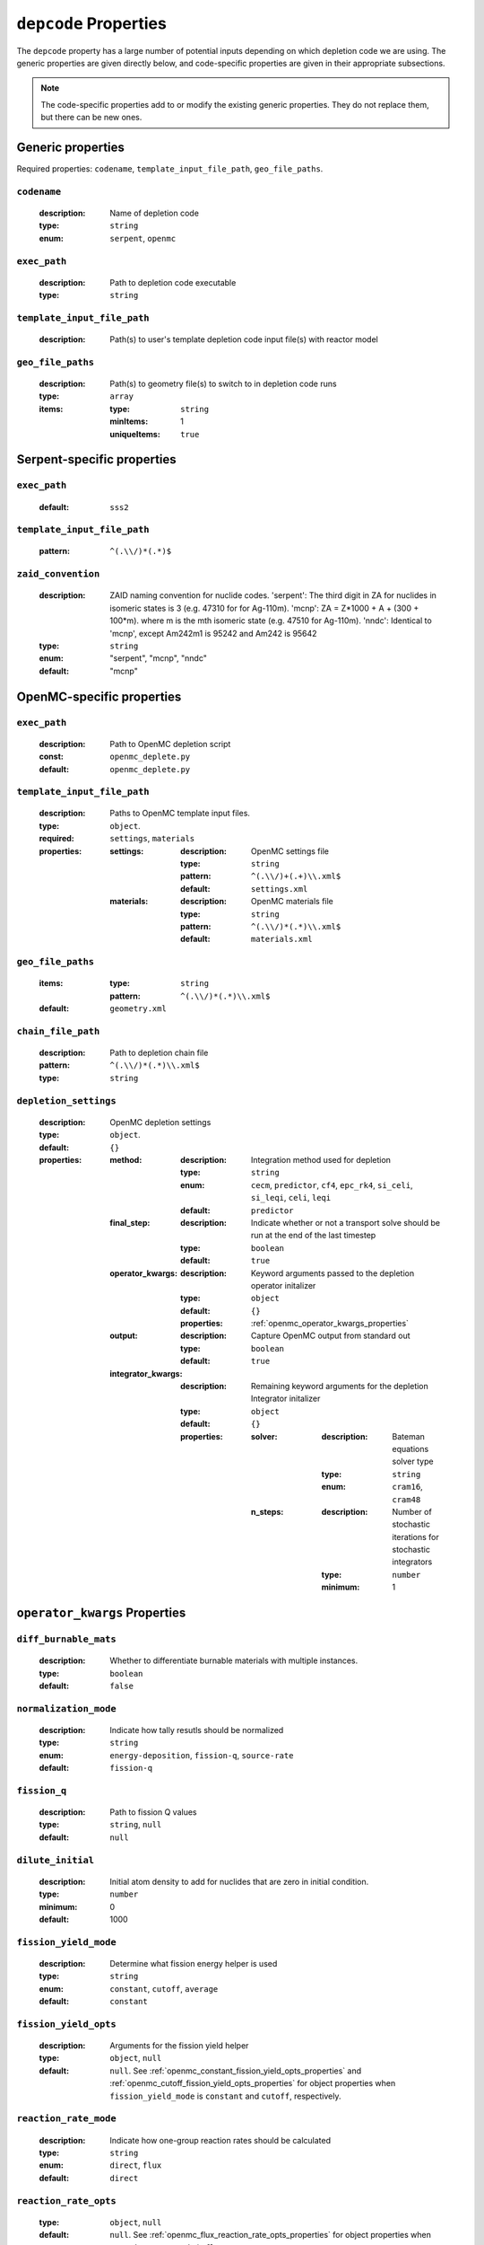 .. _depcode_input:

``depcode`` Properties
======================

The ``depcode`` property has a large number of potential inputs depending on which depletion code we are using. The generic properties are given directly
below, and code-specific properties are given in their appropriate subsections.

.. note:: The code-specific properties add to or modify the existing generic
   properties. They do not replace them, but there can be new ones.

Generic properties
------------------

Required properties: ``codename``, ``template_input_file_path``, ``geo_file_paths``.

.. _codename_property:

``codename``
~~~~~~~~~~~~

  :description:
    Name of depletion code

  :type:
    ``string``

  :enum:
    ``serpent``, ``openmc``


.. _exec_path_property:

``exec_path``
~~~~~~~~~~~~~

  :description:
    Path to depletion code executable

  :type:
    ``string``


.. _template_input_file_path_property:

``template_input_file_path``
~~~~~~~~~~~~~~~~~~~~~~~~~~~~

  :description:
    Path(s) to user's template depletion code input file(s) with reactor model


.. _geo_file_paths_property:

``geo_file_paths``
~~~~~~~~~~~~~~~~~~

  :description:
    Path(s) to geometry file(s) to switch to in depletion code runs

  :type:
    ``array``

  :items:
  
    :type:
      ``string``

    :minItems:
      1
   
    :uniqueItems:
      ``true``
            

.. _serpent_specific_properties:

Serpent-specific properties
---------------------------

.. _serpent_exec_path_property:

``exec_path``
~~~~~~~~~~~~~

  :default:
    ``sss2``
  

.. _serpent_template_input_file_path_property:

``template_input_file_path``
~~~~~~~~~~~~~~~~~~~~~~~~~~~~

  :pattern: 
    ``^(.\\/)*(.*)$``
                  

.. _zaid_convention_property:

``zaid_convention``
~~~~~~~~~~~~~~~~~~~

  :description:
    ZAID naming convention for nuclide codes. 'serpent': The third digit in ZA for nuclides in isomeric states is 3 (e.g. 47310 for for Ag-110m). 'mcnp': ZA = Z*1000 + A + (300 + 100*m). where m is the mth isomeric state (e.g. 47510 for Ag-110m). 'nndc': Identical to 'mcnp', except Am242m1 is 95242 and Am242 is 95642


  :type:
    ``string``

  :enum:
    "serpent", "mcnp", "nndc"

  :default:
    "mcnp"
 

.. _openmc_specific_properties:

OpenMC-specific properties
--------------------------

.. _openmc_exec_path_property:

``exec_path``
~~~~~~~~~~~~~

  :description:
    Path to OpenMC depletion script

  :const:
    ``openmc_deplete.py``

  :default:
    ``openmc_deplete.py``


.. _openmc_template_input_file_path_property:

``template_input_file_path``
~~~~~~~~~~~~~~~~~~~~~~~~~~~~

  :description:
    Paths to OpenMC template input files.

  :type:
    ``object``.

  :required:
    ``settings``, ``materials``

  :properties:

    :settings:

      :description:
        OpenMC settings file

      :type:
        ``string``

      :pattern:
        ``^(.\\/)+(.+)\\.xml$``

      :default:
        ``settings.xml``

    :materials:

      :description:
        OpenMC materials file

      :type:
        ``string``

      :pattern:
        ``^(.\\/)*(.*)\\.xml$``

      :default:
        ``materials.xml``
    

.. _openmc_geo_file_paths_property:

``geo_file_paths``
~~~~~~~~~~~~~~~~~~

  :items:

    :type:
      ``string``

    :pattern:
      ``^(.\\/)*(.*)\\.xml$``

  :default:
    ``geometry.xml``


.. _openmc_chain_file_path_property:

``chain_file_path``
~~~~~~~~~~~~~~~~~~~

  :description:
    Path to depletion chain file

  :pattern:
    ``^(.\\/)*(.*)\\.xml$``

  :type:
    ``string``


.. _opemc_depletion_settings_property:

``depletion_settings``
~~~~~~~~~~~~~~~~~~~~~~
  :description:
    OpenMC depletion settings

  :type:
    ``object``.

  :default:
    ``{}``

  :properties:

    :method:

      :description:
        Integration method used for depletion

      :type:
        ``string``

      :enum:
        ``cecm``, ``predictor``, ``cf4``, ``epc_rk4``, ``si_celi``, ``si_leqi``,
        ``celi``, ``leqi``

      :default:
        ``predictor``
        

    :final_step:

      :description:
        Indicate whether or not a transport solve should be run at the end of the
        last timestep

      :type:
        ``boolean``

      :default:
        ``true``


    :operator_kwargs:

      :description:
        Keyword arguments passed to the depletion operator initalizer

      :type:
        ``object``

      :default:
        ``{}``

      :properties:
        :ref:`openmc_operator_kwargs_properties`
        
    :output:

      :description:
        Capture OpenMC output from standard out

      :type:
        ``boolean``

      :default:
        ``true``


    :integrator_kwargs:

      :description:
        Remaining keyword arguments for the depletion Integrator initalizer

      :type:
        ``object``

      :default:
        ``{}``

      :properties:

        :solver:

          :description:
            Bateman equations solver type

          :type:
            ``string``

          :enum:
            ``cram16``, ``cram48``


        :n_steps:

          :description:
            Number of stochastic iterations for stochastic integrators

          :type:
            ``number``

          :minimum:
            1


.. _openmc_operator_kwargs_properties:

``operator_kwargs`` Properties
------------------------------

``diff_burnable_mats``
~~~~~~~~~~~~~~~~~~~~~~

  :description:
    Whether to differentiate burnable materials with multiple instances.

  :type:
    ``boolean``

  :default:
    ``false``


``normalization_mode``
~~~~~~~~~~~~~~~~~~~~~~

  :description:
    Indicate how tally resutls should be normalized

  :type:
    ``string``

  :enum:
    ``energy-deposition``, ``fission-q``, ``source-rate``

  :default:
    ``fission-q``


``fission_q``
~~~~~~~~~~~~~

  :description:
    Path to fission Q values

  :type:
    ``string``, ``null``

  :default:
    ``null``


``dilute_initial``
~~~~~~~~~~~~~~~~~~

  :description:
    Initial atom density to add for nuclides that are zero in initial
    condition.

  :type:
    ``number``

  :minimum:
    0

  :default:
    1000


``fission_yield_mode``
~~~~~~~~~~~~~~~~~~~~~~

  :description:
    Determine what fission energy helper is used

  :type:
    ``string``

  :enum:
    ``constant``, ``cutoff``, ``average``

  :default:
    ``constant``


``fission_yield_opts``
~~~~~~~~~~~~~~~~~~~~~~

  :description:
    Arguments for the fission yield helper

  :type:
    ``object``, ``null``

  :default:
    ``null``. See :ref:`openmc_constant_fission_yield_opts_properties`
    and :ref:`openmc_cutoff_fission_yield_opts_properties` for object
    properties when ``fission_yield_mode`` is ``constant`` and
    ``cutoff``, respectively.


``reaction_rate_mode``
~~~~~~~~~~~~~~~~~~~~~~

  :description:
    Indicate how one-group reaction rates should be calculated

  :type:
    ``string``

  :enum:
    ``direct``, ``flux``

  :default:
    ``direct``


``reaction_rate_opts``
~~~~~~~~~~~~~~~~~~~~~~

  :type:
    ``object``, ``null``

  :default:
    ``null``. See :ref:`openmc_flux_reaction_rate_opts_properties` for
    object properties when ``reaction_rate_mode`` is ``flux``.


``reduce_chain``
~~~~~~~~~~~~~~~~

  :description:
    Whether or not to reduce the depletion chain.

  :type:
    ``boolean``

  :default:
    ``false``


``reduce_chain_level``
~~~~~~~~~~~~~~~~~~~~~~

  :description:
    Depth of serach while reducing depletion chain

  :type:
    ``integer``, ``null``

  :default:
    ``null``


.. _openmc_constant_fission_yield_opts_properties:

``fission_yield_opts`` Properties -- ``constant`` fission yield mode
--------------------------------------------------------------------

``energy``
~~~~~~~~~~

  :description:
    Energy of fission yield libraries [MeV]

  :type:
    ``number``


.. _openmc_cutoff_fission_yield_opts_properties:

``fission_yield_opts`` Properties -- ``cutoff`` fission yield mode
------------------------------------------------------------------

``cutoff``
~~~~~~~~~~

  :description:
    Cutoff energy in eV

  :type:
    ``number``


``thermal_energy``
~~~~~~~~~~~~~~~~~~

  :description:
    Energy of yield data corresponding to thermal yields

  :type:
    ``number``

    
``fast_energy``
~~~~~~~~~~~~~~~

  :description:
    Energy of yield data corresponding to fast yields

  :type:
    ``number``


.. _openmc_flux_reaction_rate_opts_properties:

``reaction_rate_opts`` Properties -- ``flux`` reaction rate mode
----------------------------------------------------------------

``energies``
~~~~~~~~~~~~

  :description:
    Energy group boundaries

  :type:
    ``array``

  :items:
    
    :type:
      ``number``

    :minItems:
      2


``reactions``
~~~~~~~~~~~~~

  :description:
    Reactions to tally

  :type:
    ``array``

  :items:

    :type:
      ``string``

    :minItems:
      1


``nuclides``
~~~~~~~~~~~~

  :description:
    Nuclides on which to tally reactions

  :type:
    ``array``

  :items:

    :type:
      ``string``

    :minItems:
      1
